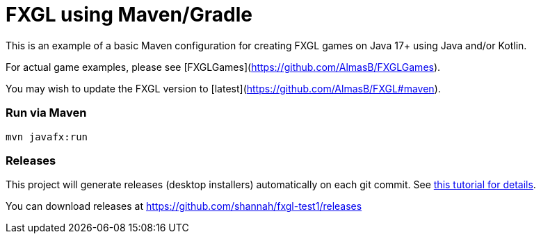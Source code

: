 = FXGL using Maven/Gradle

This is an example of a basic Maven configuration for creating FXGL games on Java 17+ using Java and/or Kotlin.

For actual game examples, please see [FXGLGames](https://github.com/AlmasB/FXGLGames).

You may wish to update the FXGL version to [latest](https://github.com/AlmasB/FXGL#maven).

### Run via Maven

```
mvn javafx:run
```

### Releases

This project will generate releases (desktop installers) automatically on each git commit. See https://www.jdeploy.com/docs/intellij-plugin-tutorial[this tutorial for details].

You can download releases at https://github.com/shannah/fxgl-test1/releases
